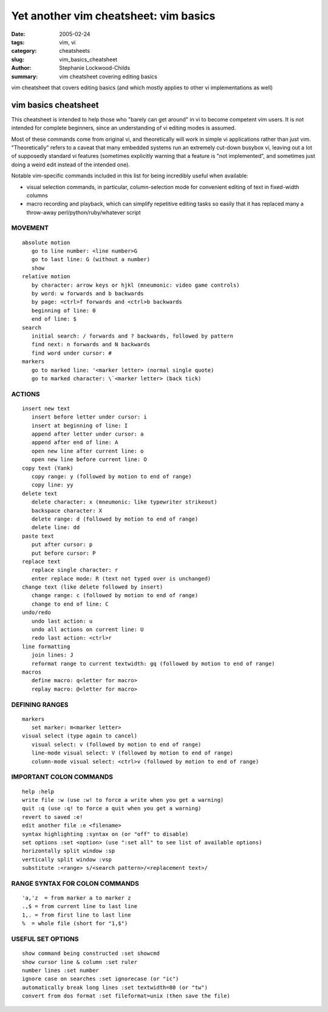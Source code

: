 Yet another vim cheatsheet: vim basics
######################################

:date: 2005-02-24
:tags: vim, vi
:category: cheatsheets
:slug: vim_basics_cheatsheet
:author: Stephanie Lockwood-Childs
:summary: vim cheatsheet covering editing basics

vim cheatsheet that covers editing basics (and which mostly applies
to other vi implementations as well)

vim basics cheatsheet
=====================

This cheatsheet is intended to help those who "barely can get around"
in vi to become competent vim users. It is not intended for complete
beginners, since an understanding of vi editing modes is assumed.

Most of these commands come from original vi, and theoretically will work in
simple vi applications rather than just vim. "Theoretically" refers to a caveat
that many embedded systems run an extremely cut-down busybox vi, leaving
out a lot of supposedly standard vi features (sometimes explicitly warning 
that a feature is "not implemented", and sometimes just doing a weird edit
instead of the intended one).

Notable vim-specific commands included in this list for being incredibly
useful when available:

* visual selection commands, in particular, column-selection mode for convenient
  editing of text in fixed-width columns
* macro recording and playback, which can simplify repetitive editing tasks so easily
  that it has replaced many a throw-away perl/python/ruby/whatever script

MOVEMENT
--------

::

 absolute motion
    go to line number: <line number>G
    go to last line: G (without a number)
    show 
 relative motion
    by character: arrow keys or hjkl (mneumonic: video game controls)
    by word: w forwards and b backwards
    by page: <ctrl>f forwards and <ctrl>b backwards
    beginning of line: 0
    end of line: $
 search
    initial search: / forwards and ? backwards, followed by pattern
    find next: n forwards and N backwards
    find word under cursor: #
 markers
    go to marked line: '<marker letter> (normal single quote)
    go to marked character: \`<marker letter> (back tick)

ACTIONS
-------

::

 insert new text
    insert before letter under cursor: i
    insert at beginning of line: I
    append after letter under cursor: a
    append after end of line: A
    open new line after current line: o
    open new line before current line: O
 copy text (Yank)
    copy range: y (followed by motion to end of range)
    copy line: yy
 delete text
    delete character: x (mneumonic: like typewriter strikeout)
    backspace character: X
    delete range: d (followed by motion to end of range)
    delete line: dd
 paste text
    put after cursor: p
    put before cursor: P
 replace text
    replace single character: r 
    enter replace mode: R (text not typed over is unchanged)
 change text (like delete followed by insert)
    change range: c (followed by motion to end of range)
    change to end of line: C 
 undo/redo
    undo last action: u
    undo all actions on current line: U
    redo last action: <ctrl>r
 line formatting
    join lines: J
    reformat range to current textwidth: gq (followed by motion to end of range)
 macros
    define macro: q<letter for macro>
    replay macro: @<letter for macro>

DEFINING RANGES
---------------

::

 markers
    set marker: m<marker letter>
 visual select (type again to cancel)
    visual select: v (followed by motion to end of range)
    line-mode visual select: V (followed by motion to end of range)
    column-mode visual select: <ctrl>v (followed by motion to end of range)

IMPORTANT COLON COMMANDS
------------------------

::

 help :help
 write file :w (use :w! to force a write when you get a warning)
 quit :q (use :q! to force a quit when you get a warning)
 revert to saved :e!
 edit another file :e <filename>
 syntax highlighting :syntax on (or "off" to disable)
 set options :set <option> (use ":set all" to see list of available options)
 horizontally split window :sp 
 vertically split window :vsp 
 substitute :<range> s/<search pattern>/<replacement text>/

RANGE SYNTAX FOR COLON COMMANDS
-------------------------------

::

 'a,'z  = from marker a to marker z
 .,$ = from current line to last line 
 1,. = from first line to last line 
 %  = whole file (short for "1,$")

USEFUL SET OPTIONS
------------------

::

 show command being constructed :set showcmd
 show cursor line & column :set ruler
 number lines :set number
 ignore case on searches :set ignorecase (or "ic")
 automatically break long lines :set textwidth=80 (or "tw")
 convert from dos format :set fileformat=unix (then save the file)

